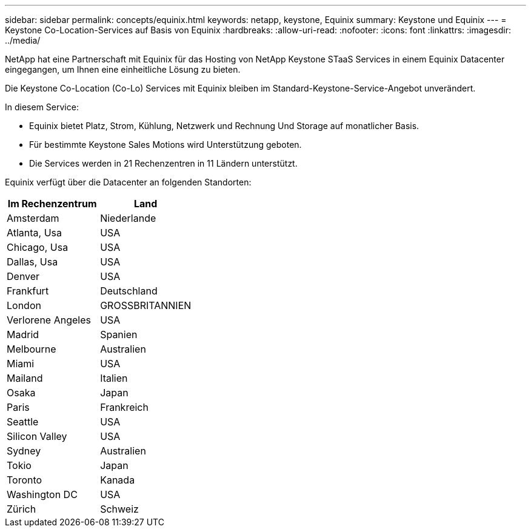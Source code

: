 ---
sidebar: sidebar 
permalink: concepts/equinix.html 
keywords: netapp, keystone, Equinix 
summary: Keystone und Equinix 
---
= Keystone Co-Location-Services auf Basis von Equinix
:hardbreaks:
:allow-uri-read: 
:nofooter: 
:icons: font
:linkattrs: 
:imagesdir: ../media/


[role="lead"]
NetApp hat eine Partnerschaft mit Equinix für das Hosting von NetApp Keystone STaaS Services in einem Equinix Datacenter eingegangen, um Ihnen eine einheitliche Lösung zu bieten.

Die Keystone Co-Location (Co-Lo) Services mit Equinix bleiben im Standard-Keystone-Service-Angebot unverändert.

In diesem Service:

* Equinix bietet Platz, Strom, Kühlung, Netzwerk und Rechnung Und Storage auf monatlicher Basis.
* Für bestimmte Keystone Sales Motions wird Unterstützung geboten.
* Die Services werden in 21 Rechenzentren in 11 Ländern unterstützt.


Equinix verfügt über die Datacenter an folgenden Standorten:

|===
| Im Rechenzentrum | Land 


 a| 
Amsterdam
| Niederlande 


 a| 
Atlanta, Usa
| USA 


 a| 
Chicago, Usa
| USA 


 a| 
Dallas, Usa
| USA 


 a| 
Denver
| USA 


 a| 
Frankfurt
| Deutschland 


 a| 
London
| GROSSBRITANNIEN 


 a| 
Verlorene Angeles
| USA 


 a| 
Madrid
| Spanien 


 a| 
Melbourne
| Australien 


 a| 
Miami
| USA 


 a| 
Mailand
| Italien 


 a| 
Osaka
| Japan 


 a| 
Paris
| Frankreich 


 a| 
Seattle
| USA 


 a| 
Silicon Valley
| USA 


 a| 
Sydney
| Australien 


 a| 
Tokio
| Japan 


 a| 
Toronto
| Kanada 


 a| 
Washington DC
| USA 


 a| 
Zürich
| Schweiz 
|===